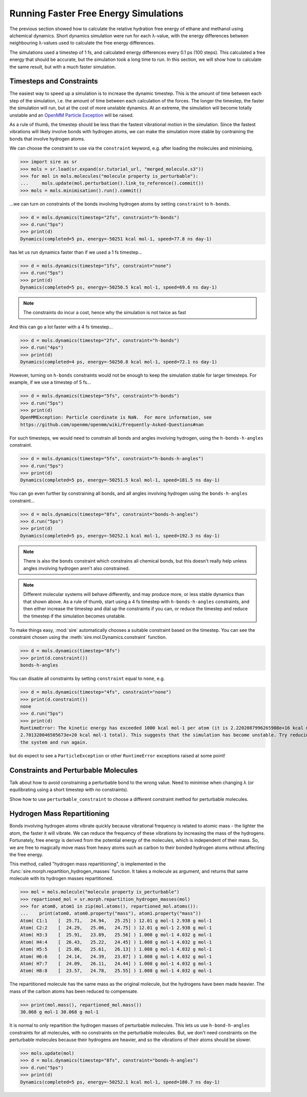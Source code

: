 ======================================
Running Faster Free Energy Simulations
======================================

The previous section showed how to calculate the relative hydration free
energy of ethane and methanol using alchemical dynamics. Short dynamics
simulation were run for each λ-value, with the energy differences
between neighbouring λ-values used to calculate the free energy differences.

The simulations used a timestep of 1 fs, and calculated energy differences
every 0.1 ps (100 steps). This calculated a free energy that should be
accurate, but the simulation took a long time to run. In this section, we
will show how to calculate the same result, but with a much faster
simulation.

Timesteps and Constraints
-------------------------

The easiest way to speed up a simulation is to increase the dynamic
timestep. This is the amount of time between each step of the simulation,
i.e. the amount of time between each calculation of the forces. The longer
the timestep, the faster the simulation will run, but at the cost of
more unstable dynamics. At an extreme, the simulation will become
totally unstable and an
`OpenMM Particle Exception <https://github.com/openmm/openmm/wiki/Frequently-Asked-Questions#nan>`__
will be raised.

As a rule of thumb, the timestep should be less than the fastest vibrational
motion in the simulation. Since the fastest vibrations will likely involve
bonds with hydrogen atoms, we can make the simulation more stable by
contraining the bonds that involve hydrogen atoms.

We can choose the constraint to use via the ``constraint`` keyword, e.g.
after loading the molecules and minimising,

>>> import sire as sr
>>> mols = sr.load(sr.expand(sr.tutorial_url, "merged_molecule.s3"))
>>> for mol in mols.molecules("molecule property is_perturbable"):
...     mols.update(mol.perturbation().link_to_reference().commit())
>>> mols = mols.minimisation().run().commit()

...we can turn on constraints of the bonds involving hydrogen atoms by
setting ``constraint`` to ``h-bonds``.

>>> d = mols.dynamics(timestep="2fs", constraint="h-bonds")
>>> d.run("5ps")
>>> print(d)
Dynamics(completed=5 ps, energy=-50251 kcal mol-1, speed=77.8 ns day-1)

has let us run dynamics faster than if we used a 1 fs timestep...

>>> d = mols.dynamics(timestep="1fs", constraint="none")
>>> d.run("5ps")
>>> print(d)
Dynamics(completed=5 ps, energy=-50250.5 kcal mol-1, speed=69.6 ns day-1)

.. note::

   The constraints do incur a cost, hence why the simulation is not
   twice as fast

And this can go a lot faster with a 4 fs timestep...

>>> d = mols.dynamics(timestep="2fs", constraint="h-bonds")
>>> d.run("4ps")
>>> print(d)
Dynamics(completed=4 ps, energy=-50250.8 kcal mol-1, speed=72.1 ns day-1)

However, turning on ``h-bonds`` constraints would not be enough to keep the
simulation stable for larger timesteps. For example, if we use a timestep
of 5 fs...

>>> d = mols.dynamics(timestep="5fs", constraint="h-bonds")
>>> d.run("5ps")
>>> print(d)
OpenMMException: Particle coordinate is NaN.  For more information, see
https://github.com/openmm/openmm/wiki/Frequently-Asked-Questions#nan

For such timesteps, we would need to constrain all bonds and angles
involving hydrogen, using the ``h-bonds-h-angles`` constraint.

>>> d = mols.dynamics(timestep="5fs", constraint="h-bonds-h-angles")
>>> d.run("5ps")
>>> print(d)
Dynamics(completed=5 ps, energy=-50251.5 kcal mol-1, speed=181.5 ns day-1)

You can go even further by constraining all bonds, and all angles involving
hydrogen using the ``bonds-h-angles`` constraint...

>>> d = mols.dynamics(timestep="8fs", constraint="bonds-h-angles")
>>> d.run("5ps")
>>> print(d)
Dynamics(completed=5 ps, energy=-50252.1 kcal mol-1, speed=192.3 ns day-1)

.. note::

   There is also the ``bonds`` constraint which constrains
   all chemical bonds, but this doesn't really help unless
   angles involving hydrogen aren't also constrained.

.. note::

   Different molecular systems will behave differently, and may produce
   more, or less stable dynamics than that shown above. As a rule of thumb,
   start using a 4 fs timestep with ``h-bonds-h-angles`` constraints, and
   then either increase the timestep and dial up the constraints if you can,
   or reduce the timestep and reduce the timestep if the simulation becomes
   unstable.

To make things easy, :mod:`sire` automatically chooses a suitable constraint
based on the timestep. You can see the constraint chosen using the
:meth:`sire.mol.Dynamics.constraint` function.

>>> d = mols.dynamics(timestep="8fs")
>>> print(d.constraint())
bonds-h-angles

You can disable all constraints by setting ``constraint`` equal to ``none``,
e.g.

>>> d = mols.dynamics(timestep="4fs", constraint="none")
>>> print(d.constraint())
none
>>> d.run("5ps")
>>> print(d)
RuntimeError: The kinetic energy has exceeded 1000 kcal mol-1 per atom (it is 2.2202087996265908e+16 kcal mol-1 atom-1, and
2.701328046505673e+20 kcal mol-1 total). This suggests that the simulation has become unstable. Try reducing the timestep and/or minimising
the system and run again.

but do expect to see a ``ParticleException`` or other ``RuntimeError``
exceptions raised at some point!

Constraints and Perturbable Molecules
-------------------------------------

Talk about how to avoid constraining a perturbable bond to the wrong
value. Need to minimise when changing λ (or equilibrating using a
short timestep with no constraints).

Show how to use ``perturbable_constraint`` to choose a different constraint
method for perturbable molecules.

Hydrogen Mass Repartitioning
----------------------------

Bonds involving hydrogen atoms vibrate quickly because vibrational frequency
is related to atomic mass - the lighter the atom, the faster it will
vibrate. We can reduce the frequency of these vibrations by increasing the
mass of the hydrogens. Fortunately, free energy is derived from the
potential energy of the molecules, which is independent of their mass.
So, we are free to magically move mass from heavy atoms such as carbon to
their bonded hydrogen atoms without affecting the free energy.

This method, called "hydrogen mass repartitioning", is implemented in
the :func:`sire.morph.repartition_hydrogen_masses` function. It takes a
molecule as argument, and returns that same molecule with its hydrogen
masses repartitioned.

>>> mol = mols.molecule("molecule property is_perturbable")
>>> repartioned_mol = sr.morph.repartition_hydrogen_masses(mol)
>>> for atom0, atom1 in zip(mol.atoms(), repartioned_mol.atoms()):
...    print(atom0, atom0.property("mass"), atom1.property("mass"))
Atom( C1:1    [  25.71,   24.94,   25.25] ) 12.01 g mol-1 2.938 g mol-1
Atom( C2:2    [  24.29,   25.06,   24.75] ) 12.01 g mol-1 2.938 g mol-1
Atom( H3:3    [  25.91,   23.89,   25.56] ) 1.008 g mol-1 4.032 g mol-1
Atom( H4:4    [  26.43,   25.22,   24.45] ) 1.008 g mol-1 4.032 g mol-1
Atom( H5:5    [  25.86,   25.61,   26.13] ) 1.008 g mol-1 4.032 g mol-1
Atom( H6:6    [  24.14,   24.39,   23.87] ) 1.008 g mol-1 4.032 g mol-1
Atom( H7:7    [  24.09,   26.11,   24.44] ) 1.008 g mol-1 4.032 g mol-1
Atom( H8:8    [  23.57,   24.78,   25.55] ) 1.008 g mol-1 4.032 g mol-1

The repartitioned molecule has the same mass as the original molecule, but
the hydrogens have been made heavier. The mass of the carbon atoms has been
reduced to compensate.

>>> print(mol.mass(), repartioned_mol.mass())
30.068 g mol-1 30.068 g mol-1

It is normal to only repartition the hydrogen masses of perturbable molecules.
This lets us use ``h-bond-h-angles`` constraints for all molecules, with
no constraints on the perturbable molecules. But, we don't need constraints
on the perturbable molecules because their hydrogens are heavier, and so the
vibrations of their atoms should be slower.

>>> mols.update(mol)
>>> d = mols.dynamics(timestep="8fs", constraint="bonds-h-angles")
>>> d.run("5ps")
>>> print(d)
Dynamics(completed=5 ps, energy=-50252.1 kcal mol-1, speed=180.7 ns day-1)
